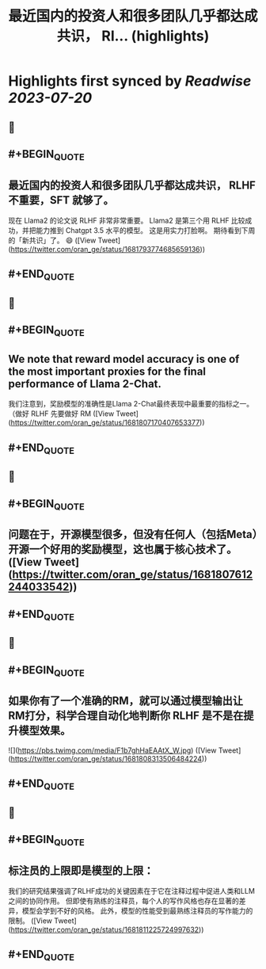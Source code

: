 :PROPERTIES:
:title: 最近国内的投资人和很多团队几乎都达成共识， Rl... (highlights)
:END:

:PROPERTIES:
:author: [[oran_ge on Twitter]]
:full-title: "最近国内的投资人和很多团队几乎都达成共识， Rl..."
:category: [[tweets]]
:url: https://twitter.com/oran_ge/status/1681793774685659136
:END:

* Highlights first synced by [[Readwise]] [[2023-07-20]]
** 📌
** #+BEGIN_QUOTE
** 最近国内的投资人和很多团队几乎都达成共识， RLHF 不重要，SFT 就够了。
现在 Llama2 的论文说 RLHF 非常非常重要。
Llama2 是第三个用 RLHF 比较成功，并把能力推到 Chatgpt 3.5 水平的模型。
这是用实力打脸啊。
期待看到下周的「新共识」了。
😄  ([View Tweet](https://twitter.com/oran_ge/status/1681793774685659136))
** #+END_QUOTE
** 📌
** #+BEGIN_QUOTE
** We note that reward model accuracy is one of the most important proxies for the final performance of Llama 2-Chat.
我们注意到，奖励模型的准确性是Llama 2-Chat最终表现中最重要的指标之一。
（做好 RLHF 先要做好 RM  ([View Tweet](https://twitter.com/oran_ge/status/1681807170407653377))
** #+END_QUOTE
** 📌
** #+BEGIN_QUOTE
** 问题在于，开源模型很多，但没有任何人（包括Meta）开源一个好用的奖励模型，这也属于核心技术了。  ([View Tweet](https://twitter.com/oran_ge/status/1681807612244033542))
** #+END_QUOTE
** 📌
** #+BEGIN_QUOTE
** 如果你有了一个准确的RM，就可以通过模型输出让RM打分，科学合理自动化地判断你 RLHF 是不是在提升模型效果。 

![](https://pbs.twimg.com/media/F1b7ghHaEAAtX_W.jpg)  ([View Tweet](https://twitter.com/oran_ge/status/1681808313506484224))
** #+END_QUOTE
** 📌
** #+BEGIN_QUOTE
** 标注员的上限即是模型的上限：
我们的研究结果强调了RLHF成功的关键因素在于它在注释过程中促进人类和LLM之间的协同作用。
但即使有熟练的注释员，每个人的写作风格也存在显著的差异，模型会学到不好的风格。
此外，模型的性能受到最熟练注释员的写作能力的限制。  ([View Tweet](https://twitter.com/oran_ge/status/1681811225724997632))
** #+END_QUOTE